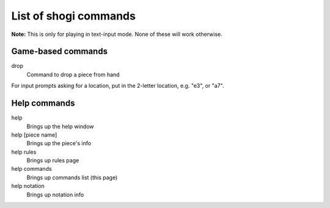 .. _commands_main:

List of shogi commands
======================

**Note:** This is only for playing in text-input mode.
None of these will work otherwise.

.. _commands_game:

Game-based commands
-------------------

drop
    Command to drop a piece from hand

For input prompts asking for a location, put in the 2-letter location, e.g.
"e3", or "a7".

.. _commands_help:

Help commands
-------------

help
    Brings up the help window
help [piece name]
    Brings up the piece's info
help rules
    Brings up rules page
help commands
    Brings up commands list (this page)
help notation
    Brings up notation info
